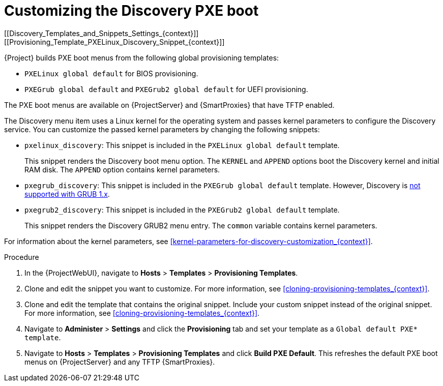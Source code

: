 [id="Customizing_the_Discovery_PXE_Boot_{context}"]
= Customizing the Discovery PXE boot
[[Discovery_Templates_and_Snippets_Settings_{context}]]
[[Provisioning_Template_PXELinux_Discovery_Snippet_{context}]]

{Project} builds PXE boot menus from the following global provisioning templates:

* `PXELinux global default` for BIOS provisioning.
* `PXEGrub global default` and `PXEGrub2 global default` for UEFI provisioning.

The PXE boot menus are available on {ProjectServer} and {SmartProxies} that have TFTP enabled.

The Discovery menu item uses a Linux kernel for the operating system and passes kernel parameters to configure the Discovery service.
You can customize the passed kernel parameters by changing the following snippets:

* `pxelinux_discovery`: This snippet is included in the `PXELinux global default` template.
+
This snippet renders the Discovery boot menu option.
The `KERNEL` and `APPEND` options boot the Discovery kernel and initial RAM disk.
The `APPEND` option contains kernel parameters.

* `pxegrub_discovery`: This snippet is included in the `PXEGrub global default` template.
However, Discovery is http://projects.theforeman.org/issues/15997[not supported with GRUB 1.x].

* `pxegrub2_discovery`: This snippet is included in the `PXEGrub2 global default` template.
+
This snippet renders the Discovery GRUB2 menu entry.
The `common` variable contains kernel parameters.

For information about the kernel parameters, see xref:kernel-parameters-for-discovery-customization_{context}[].

.Procedure
. In the {ProjectWebUI}, navigate to *Hosts* > *Templates* > *Provisioning Templates*.
. Clone and edit the snippet you want to customize.
For more information, see xref:cloning-provisioning-templates_{context}[].
. Clone and edit the template that contains the original snippet.
Include your custom snippet instead of the original snippet.
For more information, see xref:cloning-provisioning-templates_{context}[].
. Navigate to *Administer* > *Settings* and click the *Provisioning* tab and set your template as a `Global default PXE* template`.
. Navigate to *Hosts* > *Templates* > *Provisioning Templates* and click *Build PXE Default*.
This refreshes the default PXE boot menus on {ProjectServer} and any TFTP {SmartProxies}.
